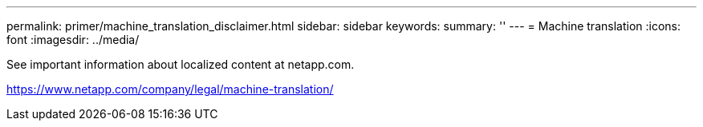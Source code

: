 ---
permalink: primer/machine_translation_disclaimer.html
sidebar: sidebar
keywords: 
summary: ''
---
= Machine translation
:icons: font
:imagesdir: ../media/

See important information about localized content at netapp.com.

https://www.netapp.com/company/legal/machine-translation/
